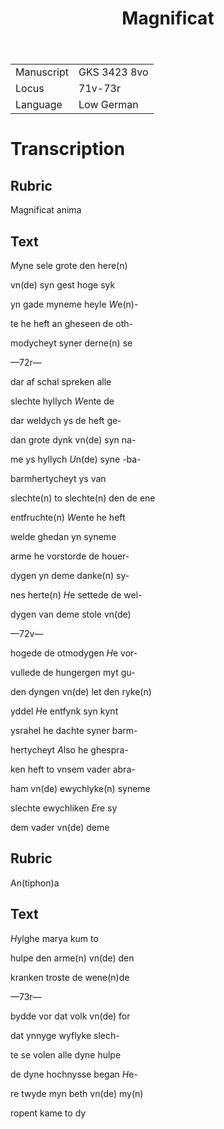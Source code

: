 #+TITLE: Magnificat

|------------+--------------|
| Manuscript | GKS 3423 8vo |
| Locus      | 71v-73r      |
| Language   | Low German   |
|------------+--------------|

* Transcription
** Rubric
Magnificat anima

** Text
[[2][M]]yne sele grote den here(n)

vn(de) syn gest hoge syk

yn gade myneme heyle [[W]]e(n)-

te he heft an gheseen de oth-

modycheyt syner derne(n) se

---72r---

dar af schal spreken alle

slechte hyllych [[W]]ente de

dar weldych ys de heft ge-

dan grote dynk vn(de) syn na-

me ys hyllych [[U]]n(de) syne -ba-

barmhertycheyt ys van

slechte(n) to slechte(n) den de ene

entfruchte(n) [[W]]ente he heft

welde ghedan yn syneme 

arme he vorstorde de houer-

dygen yn deme danke(n) sy-

nes herte(n) [[H]]e settede de wel-

dygen van deme stole vn(de) 

---72v---

hogede de otmodygen [[H]]e vor-

vullede de hungergen myt gu-

den dyngen vn(de) let den ryke(n)

yddel [[H]]e entfynk syn kynt

ysrahel he dachte syner barm-

hertycheyt [[A]]lso he ghespra-

ken heft to vnsem vader abra-

ham vn(de) ewychlyke(n) syneme

slechte ewychliken [[E]]re sy

dem vader vn(de) deme

** Rubric
An(tiphon)a

** Text
[[2][H]]ylghe marya kum to

hulpe den arme(n) vn(de) den

kranken troste de wene(n)de

---73r---

bydde vor dat volk vn(de) for 

dat ynnyge wyflyke slech-

te se volen alle dyne hulpe

de dyne hochnysse began [[H]]e-

re twyde myn beth vn(de) my(n)

ropent kame to dy
